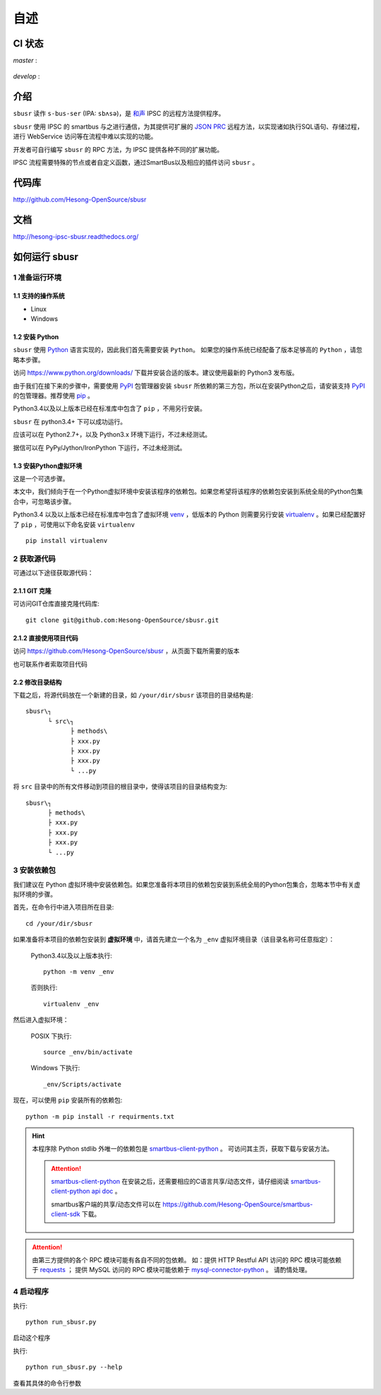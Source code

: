 ########
自述
########

CI 状态
#######

`master` :

  .. image:: https://travis-ci.org/Hesong-OpenSource/sbusr.svg?branch=master
      :target: https://travis-ci.org/Hesong-OpenSource/sbusr

`develop` :
	.. image:: https://travis-ci.org/Hesong-OpenSource/sbusr.svg?branch=develop
	    :target: https://travis-ci.org/Hesong-OpenSource/sbusr

介绍
######

``sbusr`` 读作 ``s-bus-ser`` (IPA: ``sbʌsə``)，是 `和声 <http://www.hesong.net>`_ IPSC 的远程方法提供程序。

``sbusr`` 使用 IPSC 的 smartbus 与之进行通信，为其提供可扩展的 `JSON PRC <www.jsonrpc.org/specification>`_ 远程方法，以实现诸如执行SQL语句、存储过程，进行 WebService 访问等在流程中难以实现的功能。

开发者可自行编写 ``sbusr`` 的 RPC 方法，为 IPSC 提供各种不同的扩展功能。

IPSC 流程需要特殊的节点或者自定义函数，通过SmartBus以及相应的插件访问 ``sbusr`` 。

代码库
#######

http://github.com/Hesong-OpenSource/sbusr

文档
#####

http://hesong-ipsc-sbusr.readthedocs.org/

如何运行 sbusr
#################

1 准备运行环境
*****************

1.1 支持的操作系统
===================

* Linux
* Windows

1.2 安装 Python
=================

``sbusr`` 使用 `Python <https://www.python.org>`_ 语言实现的，因此我们首先需要安装 ``Python``。
如果您的操作系统已经配备了版本足够高的 ``Python`` ，请忽略本步骤。

访问 https://www.python.org/downloads/ 下载并安装合适的版本。建议使用最新的 Python3 发布版。

由于我们在接下来的步骤中，需要使用 `PyPI <https://pypi.python.org/pypi>`_ 包管理器安装 ``sbusr`` 所依赖的第三方包，所以在安装Python之后，请安装支持 `PyPI <https://pypi.python.org/pypi>`_ 的包管理器。推荐使用 `pip <https://pypi.python.org/pypi/pip>`_ 。

Python3.4以及以上版本已经在标准库中包含了 ``pip`` ，不用另行安装。

``sbusr`` 在 python3.4+ 下可以成功运行。

应该可以在 Python2.7+，以及 Python3.x 环境下运行，不过未经测试。

据信可以在 PyPy/Jython/IronPython 下运行，不过未经测试。

1.3 安装Python虚拟环境
======================

这是一个可选步骤。

本文中，我们倾向于在一个Python虚拟环境中安装该程序的依赖包。如果您希望将该程序的依赖包安装到系统全局的Python包集合中，可忽略该步骤。

Python3.4 以及以上版本已经在标准库中包含了虚拟环境 `venv <https://docs.python.org/3/library/venv.html>`_ ，低版本的 Python 则需要另行安装 `virtualenv <https://pypi.python.org/pypi/virtualenv>`_ 。如果已经配置好了 ``pip`` ，可使用以下命名安装 ``virtualenv`` ::

    pip install virtualenv

2 获取源代码
*************

可通过以下途径获取源代码：

2.1.1 GIT 克隆
==================
可访问GIT仓库直接克隆代码库::

    git clone git@github.com:Hesong-OpenSource/sbusr.git

2.1.2 直接使用项目代码
======================

访问 https://github.com/Hesong-OpenSource/sbusr ，从页面下载所需要的版本

也可联系作者索取项目代码

2.2 修改目录结构
=================

下载之后，将源代码放在一个新建的目录，如 ``/your/dir/sbusr``
该项目的目录结构是::

    sbusr\┐
          └ src\┐
                ├ methods\
                ├ xxx.py
                ├ xxx.py
                ├ xxx.py
                └ ...py

将 ``src`` 目录中的所有文件移动到项目的根目录中，使得该项目的目录结构变为::

    sbusr\┐
          ├ methods\
          ├ xxx.py
          ├ xxx.py
          ├ xxx.py
          └ ...py    

3 安装依赖包
*************

我们建议在 Python 虚拟环境中安装依赖包。如果您准备将本项目的依赖包安装到系统全局的Python包集合，忽略本节中有关虚拟环境的步骤。

首先，在命令行中进入项目所在目录::

    cd /your/dir/sbusr

如果准备将本项目的依赖包安装到 **虚拟环境** 中，请首先建立一个名为 ``_env`` 虚拟环境目录（该目录名称可任意指定）：

    Python3.4以及以上版本执行::

        python -m venv _env

    否则执行::

        virtualenv _env

然后进入虚拟环境：

    POSIX 下执行::

        source _env/bin/activate

    Windows 下执行::

        _env/Scripts/activate

现在，可以使用 ``pip`` 安装所有的依赖包::

    python -m pip install -r requirments.txt

.. hint::
  
  本程序除 Python stdlib 外唯一的依赖包是 `smartbus-client-python <https://pypi.python.org/pypi/smartbus-client-python>`_ 。
  可访问其主页，获取下载与安装方法。

  .. attention::

    `smartbus-client-python <https://pypi.python.org/pypi/smartbus-client-python>`_  在安装之后，还需要相应的C语言共享/动态文件，请仔细阅读 `smartbus-client-python api doc <https://readthedocs.org/projects/smartbus-client-python>`_ 。

    smartbus客户端的共享/动态文件可以在 https://github.com/Hesong-OpenSource/smartbus-client-sdk 下载。

.. attention::

    由第三方提供的各个 RPC 模块可能有各自不同的包依赖。
    如：提供 HTTP Restful API 访问的 RPC 模块可能依赖于 `requests <https://pypi.python.org/pypi/requests>`_ ；
    提供 MySQL 访问的 RPC 模块可能依赖于 `mysql-connector-python <dev.mysql.com/doc/connector-python/en/>`_ 。
    请酌情处理。

4 启动程序
**************

执行::

    python run_sbusr.py

启动这个程序

执行::

    python run_sbusr.py --help

查看其具体的命令行参数
